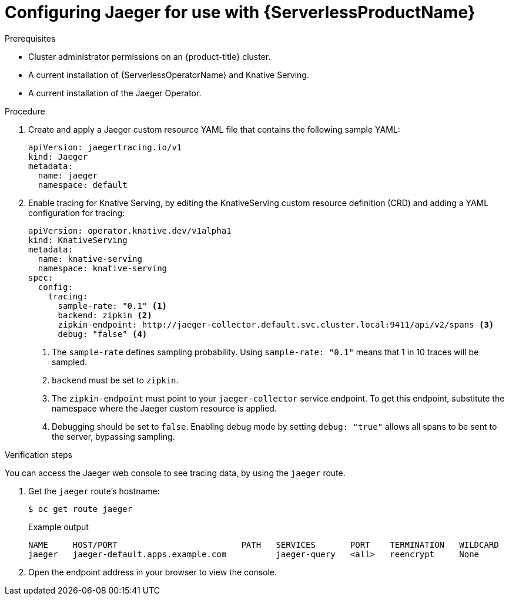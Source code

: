 // Module included in the following assemblies:
//
// * /serverless/serverless-tracing.adoc
// */jaeger/jaeger_config/serverless-jaeger-integration.adoc

[id="serverless-jaeger-config_{context}"]
= Configuring Jaeger for use with {ServerlessProductName}

.Prerequisites

* Cluster administrator permissions on an {product-title} cluster.
* A current installation of {ServerlessOperatorName} and Knative Serving.
* A current installation of the Jaeger Operator.

.Procedure

. Create and apply a Jaeger custom resource YAML file that contains the following sample YAML:
+
[source,terminal]
----
apiVersion: jaegertracing.io/v1
kind: Jaeger
metadata:
  name: jaeger
  namespace: default
----
. Enable tracing for Knative Serving, by editing the KnativeServing custom resource definition (CRD) and adding a YAML configuration for tracing:
+
[source,yaml]
----
apiVersion: operator.knative.dev/v1alpha1
kind: KnativeServing
metadata:
  name: knative-serving
  namespace: knative-serving
spec:
  config:
    tracing:
      sample-rate: "0.1" <1>
      backend: zipkin <2>
      zipkin-endpoint: http://jaeger-collector.default.svc.cluster.local:9411/api/v2/spans <3>
      debug: "false" <4>
----
<1> The `sample-rate` defines sampling probability. Using `sample-rate: "0.1"` means that 1 in 10 traces will be sampled.
<2> `backend` must be set to `zipkin`.
<3> The `zipkin-endpoint` must point to your `jaeger-collector` service endpoint. To get this endpoint, substitute the namespace where the Jaeger custom resource is applied.
<4> Debugging should be set to `false`. Enabling debug mode by setting `debug: "true"` allows all spans to be sent to the server, bypassing sampling.

.Verification  steps

You can access the Jaeger web console to see tracing data, by using the `jaeger` route.

. Get the `jaeger` route's hostname:
+
[source,terminal]
----
$ oc get route jaeger
----
+
.Example output
[source,terminal]
----
NAME     HOST/PORT                         PATH   SERVICES       PORT    TERMINATION   WILDCARD
jaeger   jaeger-default.apps.example.com          jaeger-query   <all>   reencrypt     None
----
. Open the endpoint address in your browser to view the console.
